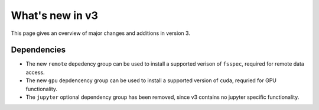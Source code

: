 What's new in v3
================

This page gives an overview of major changes and additions in version 3.


Dependencies
------------
- The new ``remote`` depedency group can be used to install a supported verison of
  ``fsspec``, required for remote data access.
- The new ``gpu`` depdencency group can be used to install a supported version of
  ``cuda``, requried for GPU functionality.
- The ``jupyter`` optional dependency group has been removed, since v3 contains no
  jupyter specific functionality.
